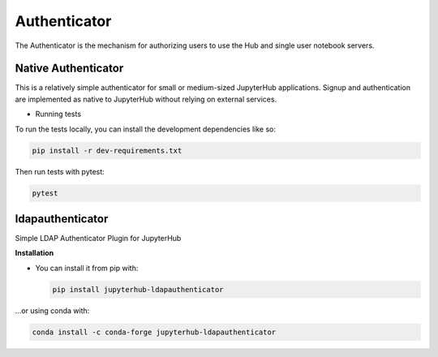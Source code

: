 Authenticator
===========================

The Authenticator is the mechanism for authorizing users to use the Hub and single user notebook servers.

Native Authenticator
######################

This is a relatively simple authenticator for small or medium-sized JupyterHub applications. 
Signup and authentication are implemented as native to JupyterHub without relying on external services.

- Running tests

To run the tests locally, you can install the development dependencies like so:

.. code:: bash

   pip install -r dev-requirements.txt

Then run tests with pytest:

.. code:: bash

   pytest


ldapauthenticator
######################

Simple LDAP Authenticator Plugin for JupyterHub

**Installation**

- You can install it from pip with:
  
  .. code:: bash

     pip install jupyterhub-ldapauthenticator
     
...or using conda with:

.. code:: bash

   conda install -c conda-forge jupyterhub-ldapauthenticator